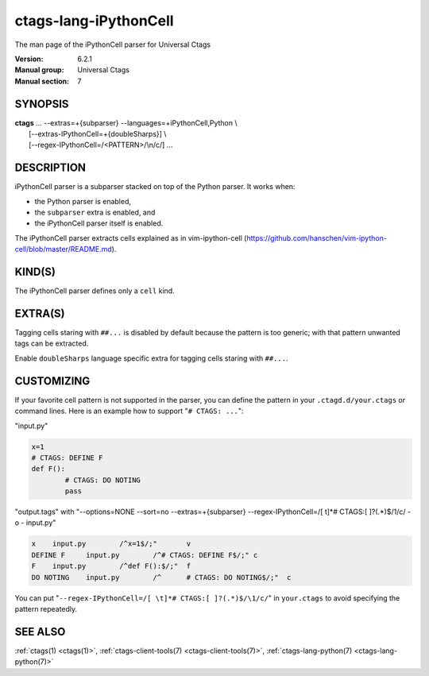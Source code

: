 .. _ctags-lang-iPythonCell(7):

==============================================================
ctags-lang-iPythonCell
==============================================================

The man page of the iPythonCell parser for Universal Ctags

:Version: 6.2.1
:Manual group: Universal Ctags
:Manual section: 7

SYNOPSIS
--------
|	**ctags** ... --extras=+{subparser} --languages=+iPythonCell,Python \\
|                     [--extras-IPythonCell=+{doubleSharps}] \\
|                     [--regex-IPythonCell=/<PATTERN>/\\n/c/] ...

DESCRIPTION
-----------
iPythonCell parser is a subparser stacked on top of the Python parser.
It works when:

* the Python parser is enabled,
* the ``subparser`` extra is enabled, and
* the iPythonCell parser itself is enabled.

The iPythonCell parser extracts cells explained as in vim-ipython-cell
(https://github.com/hanschen/vim-ipython-cell/blob/master/README.md).

KIND(S)
-------
The iPythonCell parser defines only a ``cell`` kind.

EXTRA(S)
--------

Tagging cells staring with ``##...`` is disabled by default because
the pattern is too generic; with that pattern unwanted tags can be extracted.

Enable ``doubleSharps`` language specific extra for tagging cells
staring with ``##...``.

CUSTOMIZING
-----------
If your favorite cell pattern is not supported in the parser, you can
define the pattern in your ``.ctagd.d/your.ctags`` or command lines.
Here is an example how to support "``# CTAGS: ...``":

"input.py"

.. code-block:: Python

	x=1
	# CTAGS: DEFINE F
	def F():
		# CTAGS: DO NOTING
		pass

"output.tags"
with "--options=NONE --sort=no --extras=+{subparser} --regex-IPythonCell=/[ \t]*# CTAGS:[ ]?(.*)$/\1/c/ -o - input.py"

.. code-block:: tags

   x	input.py	/^x=1$/;"	v
   DEFINE F	input.py	/^# CTAGS: DEFINE F$/;"	c
   F	input.py	/^def F():$/;"	f
   DO NOTING	input.py	/^	# CTAGS: DO NOTING$/;"	c

You can put "``--regex-IPythonCell=/[ \t]*# CTAGS:[ ]?(.*)$/\1/c/``" in ``your.ctags``
to avoid specifying the pattern repeatedly.

SEE ALSO
--------
:ref:`ctags(1) <ctags(1)>`, :ref:`ctags-client-tools(7) <ctags-client-tools(7)>`, :ref:`ctags-lang-python(7) <ctags-lang-python(7)>`
